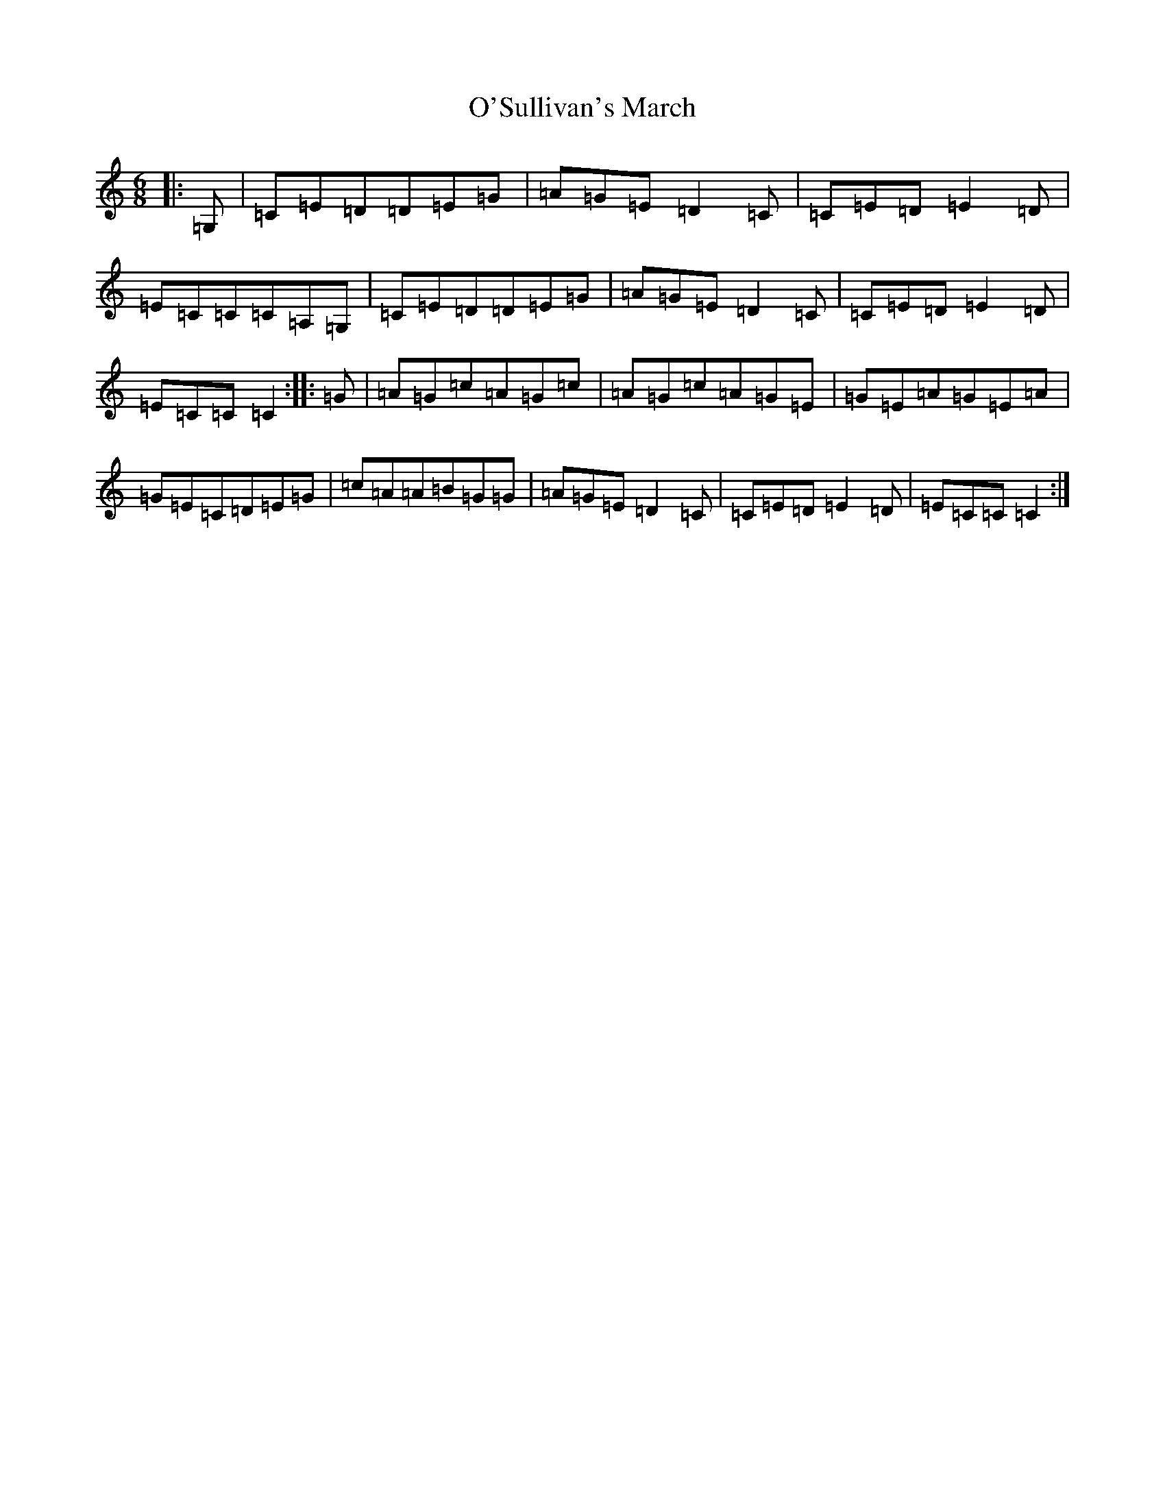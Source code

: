 X: 15813
T: O'Sullivan's March
S: https://thesession.org/tunes/2204#setting2204
Z: G Major
R: jig
M: 6/8
L: 1/8
K: C Major
|:=G,|=C=E=D=D=E=G|=A=G=E=D2=C|=C=E=D=E2=D|=E=C=C=C=A,=G,|=C=E=D=D=E=G|=A=G=E=D2=C|=C=E=D=E2=D|=E=C=C=C2:||:=G|=A=G=c=A=G=c|=A=G=c=A=G=E|=G=E=A=G=E=A|=G=E=C=D=E=G|=c=A=A=B=G=G|=A=G=E=D2=C|=C=E=D=E2=D|=E=C=C=C2:|